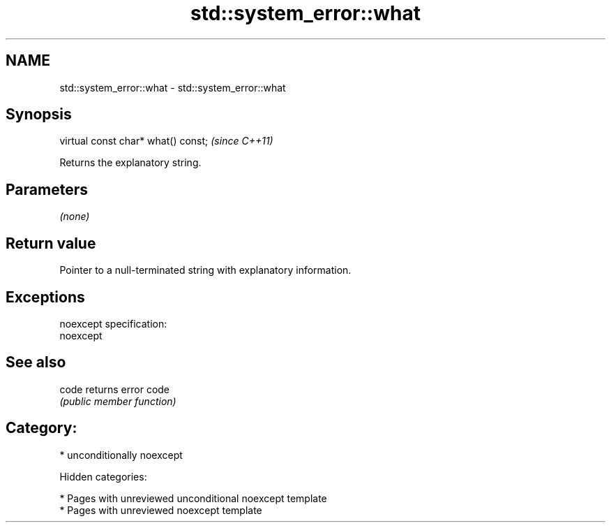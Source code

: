 .TH std::system_error::what 3 "2018.03.28" "http://cppreference.com" "C++ Standard Libary"
.SH NAME
std::system_error::what \- std::system_error::what

.SH Synopsis
   virtual const char* what() const;  \fI(since C++11)\fP

   Returns the explanatory string.

.SH Parameters

   \fI(none)\fP

.SH Return value

   Pointer to a null-terminated string with explanatory information.

.SH Exceptions

   noexcept specification:
   noexcept

.SH See also

   code returns error code
        \fI(public member function)\fP

.SH Category:

     * unconditionally noexcept

   Hidden categories:

     * Pages with unreviewed unconditional noexcept template
     * Pages with unreviewed noexcept template
